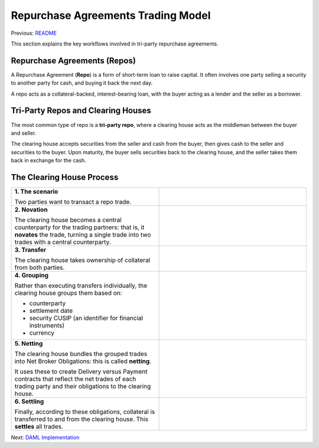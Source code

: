 Repurchase Agreements Trading Model
-----------------------------------

Previous: `README <../README.rst>`_

This section explains the key workflows involved in tri-party repurchase agreements.

Repurchase Agreements (Repos)
~~~~~~~~~~~~~~~~~~~~~~~~~~~~~

A Repurchase Agreement (**Repo**) is a form of short-term loan to raise capital. It often involves one party selling a security to another party for cash, and buying it back the next day.

A repo acts as a collateral-backed, interest-bearing loan, with the buyer acting as a lender and the seller as a borrower.

Tri-Party Repos and Clearing Houses
~~~~~~~~~~~~~~~~~~~~~~~~~~~~~~~~~~~

The most common type of repo is a **tri-party repo**, where a clearing house acts as the middleman between the buyer and seller.

The clearing house accepts securities from the seller and cash from the buyer, then gives cash to the seller and securities to the buyer. Upon maturity, the buyer sells securities back to the clearing house, and the seller takes them back in exchange for the cash.

The Clearing House Process
~~~~~~~~~~~~~~~~~~~~~~~~~~

.. list-table::
  :widths: 1 1
  :header-rows: 0

  * - **1. The scenario**

      Two parties want to transact a repo trade.
    - .. figure:: img/scenario.png
  * - **2. Novation**

      The clearing house becomes a central counterparty for the trading partners: that is, it **novates** the trade, turning a single trade into two trades with a central counterparty.
    - .. figure:: img/novation.png
  * - **3. Transfer**

      The clearing house takes ownership of collateral from both parties.
    - .. figure:: img/transfer.png
  * - **4. Grouping**

      Rather than executing transfers individually, the clearing house groups them based on:

      - counterparty
      - settlement date
      - security CUSIP (an identifier for financial instruments)
      - currency
    -
  * - **5. Netting**

      The clearing house bundles the grouped trades into Net Broker Obligations: this is called **netting**.

      It uses these to create Delivery versus Payment contracts that reflect the net trades of each trading party and their obligations to the clearing house.
    - .. figure:: img/netting.png
  * - **6. Settling**

      Finally, according to these obligations, collateral is transferred to and from the clearing house. This **settles** all trades.
    - .. figure:: img/settling.png

Next: `DAML Implementation <daml-implementation.rst>`_